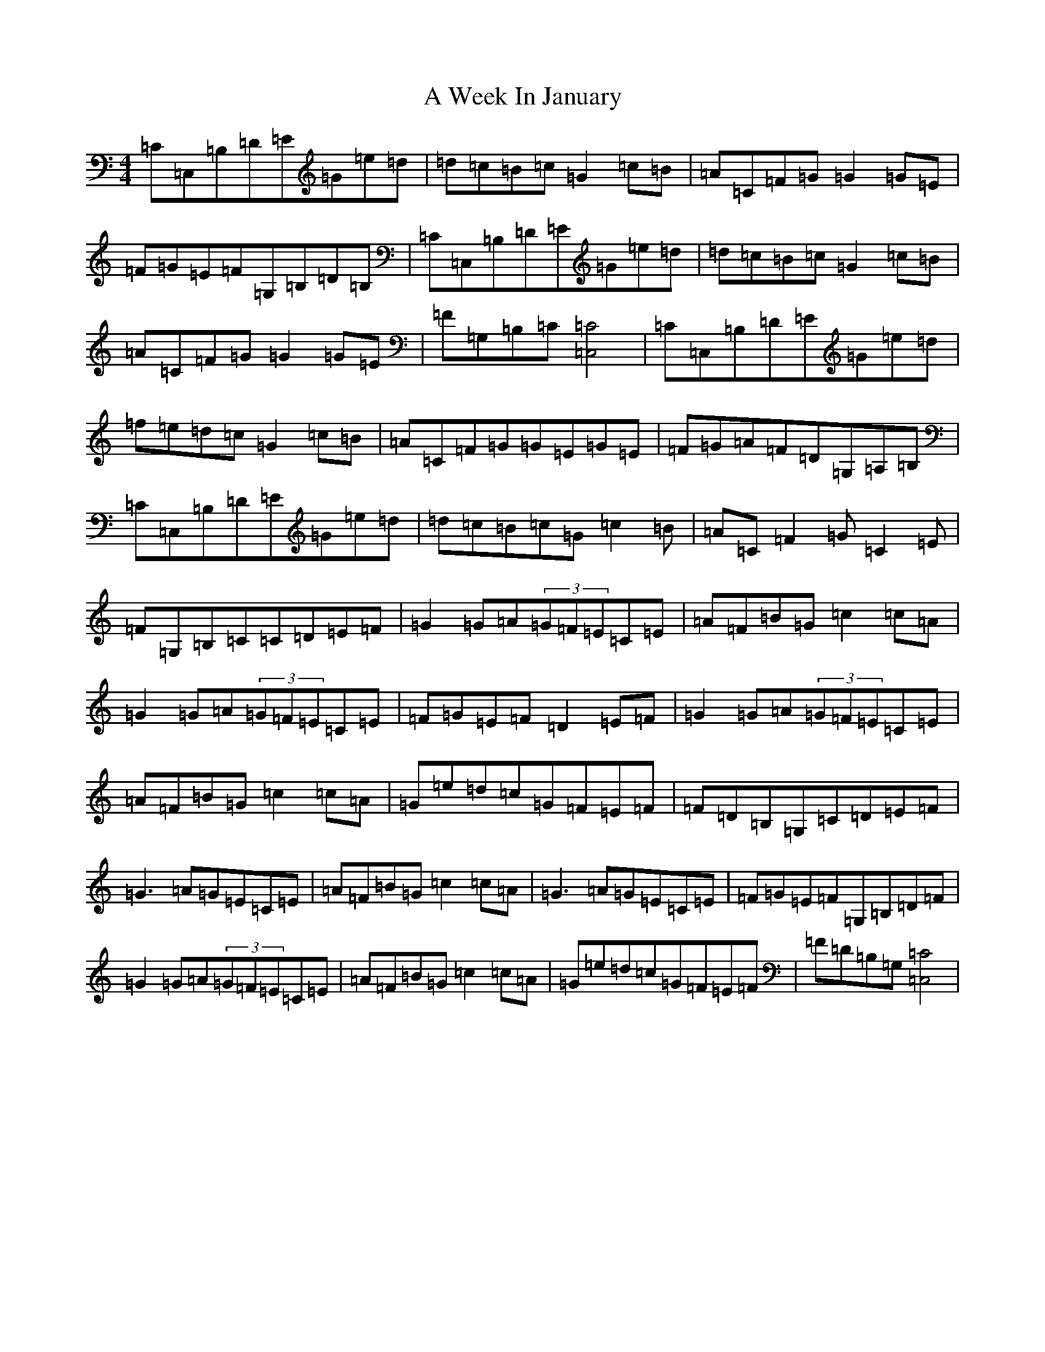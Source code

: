 X: 221
T: A Week In January
S: https://thesession.org/tunes/12499#setting22089
R: reel
M:4/4
L:1/8
K: C Major
=C=C,=B,=D=E=G=e=d|=d=c=B=c=G2=c=B|=A=C=F=G=G2=G=E|=F=G=E=F=G,=B,=D=B,|=C=C,=B,=D=E=G=e=d|=d=c=B=c=G2=c=B|=A=C=F=G=G2=G=E|=F=G,=B,=C[=C4=C,4]|=C=C,=B,=D=E=G=e=d|=f=e=d=c=G2=c=B|=A=C=F=G=G=E=G=E|=F=G=A=F=D=G,=A,=B,|=C=C,=B,=D=E=G=e=d|=d=c=B=c=G=c2=B|=A=C=F2=G=C2=E|=F=G,=B,=C=C=D=E=F|=G2=G=A(3=G=F=E=C=E|=A=F=B=G=c2=c=A|=G2=G=A(3=G=F=E=C=E|=F=G=E=F=D2=E=F|=G2=G=A(3=G=F=E=C=E|=A=F=B=G=c2=c=A|=G=e=d=c=G=F=E=F|=F=D=B,=G,=C=D=E=F|=G3=A=G=E=C=E|=A=F=B=G=c2=c=A|=G3=A=G=E=C=E|=F=G=E=F=G,=B,=D=F|=G2=G=A(3=G=F=E=C=E|=A=F=B=G=c2=c=A|=G=e=d=c=G=F=E=F|=F=D=B,=G,[=C4=C,4]|